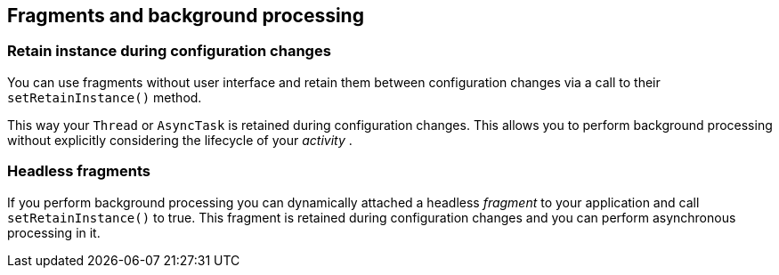 == Fragments and background processing

=== Retain instance during configuration changes
		
You can use
fragments
without user interface and retain them between configuration changes
via a call to their
`setRetainInstance()`
method.
		
This way your
`Thread`
or
`AsyncTask`
is retained during configuration changes. This allows you to perform
background processing without explicitly considering the lifecycle of
your
_activity_
.

=== Headless fragments
		
If you perform background processing you can dynamically attached a
headless
_fragment_
to your application and call
`setRetainInstance()`
to true. This fragment is retained during configuration changes and
you can perform asynchronous processing in it.
		
